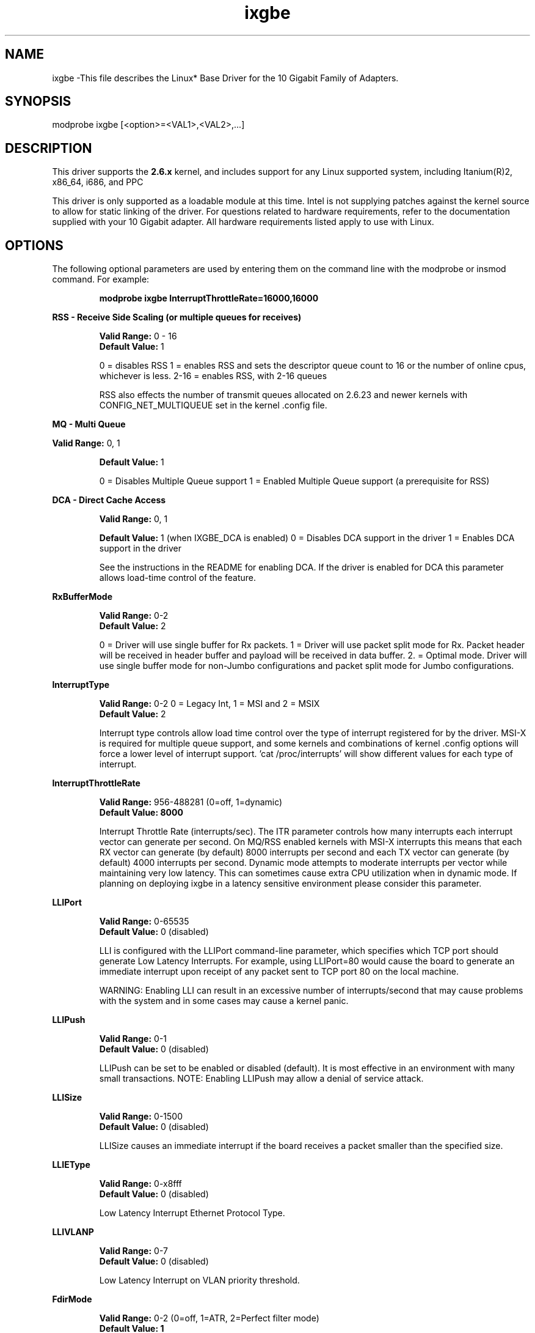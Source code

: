 .\" LICENSE
.\"
.\" This software program is released under the terms of a license agreement between you ('Licensee') and Intel. Do not use or load this software or any associated materials (collectively, the 'Software') until you have carefully read the full terms and conditions of the LICENSE located in this software package. By loading or using the Software, you agree to the terms of this Agreement. If you do not agree with the terms of this Agreement, do not install or use the Software.
.\"
.\" * Other names and brands may be claimed as the property of others.
.\"
.TH ixgbe 1 "July 10, 2009"

.SH NAME
ixgbe \-This file describes the Linux* Base Driver for the 10 Gigabit Family of Adapters.
.SH SYNOPSIS
.PD 0.4v
modprobe ixgbe [<option>=<VAL1>,<VAL2>,...]
.br
.PD 1v
.LP
.SH DESCRIPTION
This driver supports the \fB2.6.x\fR kernel, and includes support for any Linux supported system, including Itanium(R)2, x86_64, i686, and PPC
.LP
This driver is only supported as a loadable module at this time. Intel is not supplying patches against the kernel source to allow for static linking of the driver. For questions related to hardware requirements, refer to the documentation supplied with your 10 Gigabit adapter. All hardware requirements listed apply to use with Linux.
.SH OPTIONS
The following optional parameters are used by entering them on the command line with the modprobe or insmod command. For example:
.IP
.B modprobe ixgbe InterruptThrottleRate=16000,16000
.PP
.LP
.B RSS - Receive Side Scaling (or multiple queues for receives)
.IP
.B Valid Range:
0 - 16
.br
.B Default Value:
1
.IP
0 = disables RSS
1 = enables RSS and sets the descriptor queue count to 16 or the number of online cpus, whichever is less.
2-16 = enables RSS, with 2-16 queues
.IP
RSS also effects the number of transmit queues allocated on 2.6.23 and
newer kernels with CONFIG_NET_MULTIQUEUE set in the kernel .config file.
.LP
.B MQ - Multi Queue
.IP
.LP
.B Valid Range:
0, 1
.IP
.B Default Value: 
1
.IP
0 = Disables Multiple Queue support
1 = Enabled Multiple Queue support (a prerequisite for RSS)
.LP
.B DCA - Direct Cache Access 
.IP
.B Valid Range: 
0, 1
.IP
.B Default Value:
1 (when IXGBE_DCA is enabled)
0 = Disables DCA support in the driver
1 = Enables DCA support in the driver
.IP
See the instructions in the README for enabling DCA.  If the driver is enabled for
DCA this parameter allows load-time control of the feature.
.LP
.B RxBufferMode
.IP
.B Valid Range: 
0-2
.br
.B Default Value: 
2
.IP
0 = Driver will use single buffer for Rx packets.
1 = Driver will use packet split mode for Rx. Packet header will be 
received in header buffer and payload will be received in data buffer.
2. = Optimal mode. Driver will use single buffer mode for non-Jumbo 
configurations and packet split mode for Jumbo configurations.
.LP
.B InterruptType
.IP
.B Valid Range: 
0-2 0 = Legacy Int, 1 = MSI and 2 = MSIX
.br
.B Default Value: 
2
.IP
Interrupt type controls allow load time control over the type of interrupt
registered for by the driver.  MSI-X is required for multiple queue
support, and some kernels and combinations of kernel .config options will
force a lower level of interrupt support.  'cat /proc/interrupts' will show
different values for each type of interrupt. 
.LP
.B InterruptThrottleRate
.IP
.B Valid Range: 
956-488281 (0=off, 1=dynamic)
.br
.B Default Value: 8000
.IP
Interrupt Throttle Rate (interrupts/sec). The ITR parameter controls how many interrupts each interrupt vector can
generate per second.  On MQ/RSS enabled kernels with MSI-X interrupts this means that each RX vector can generate 
(by default) 8000 interrupts per second and each TX vector can generate (by default) 4000 interrupts per second.
Dynamic mode attempts to moderate interrupts per vector while maintaining
very low latency.  This can sometimes cause extra CPU utilization when in
dynamic mode.  If planning on deploying ixgbe in a latency sensitive
environment please consider this parameter.
.LP
.B LLIPort
.IP
.B Valid Range: 
0-65535
.br
.B Default Value: 
0 (disabled)
.IP
LLI is configured with the LLIPort command-line parameter, which specifies which TCP port should generate Low Latency Interrupts. For example, using LLIPort=80 would cause the board to generate an immediate interrupt upon receipt of any packet sent to TCP port 80 on the local machine.
.IP
WARNING: Enabling LLI can result in an excessive number of interrupts/second 
that may cause problems with the system and in some cases may cause a kernel 
panic.
.LP
.B LLIPush
.IP
.B Valid Range: 
0-1
.br
.B Default Value: 
0 (disabled)
.IP
LLIPush can be set to be enabled or disabled (default). It is most effective in 
an environment with many small transactions. NOTE: Enabling LLIPush may allow a
denial of service attack.
.LP
.B LLISize
.IP
.B Valid Range: 
0-1500
.br
.B Default Value: 
0 (disabled)
.IP
LLISize causes an immediate interrupt if the board receives a packet smaller 
than the specified size.
.LP
.B LLIEType
.IP
.B Valid Range: 
0-x8fff
.br
.B Default Value: 
0 (disabled)
.IP
Low Latency Interrupt Ethernet Protocol Type.
.LP
.B LLIVLANP
.IP
.B Valid Range: 
0-7
.br
.B Default Value: 
0 (disabled)
.IP
Low Latency Interrupt on VLAN priority threshold.
.LP
.B FdirMode
.IP
.B Valid Range: 
0-2 (0=off, 1=ATR, 2=Perfect filter mode)
.br
.B Default Value: 1
.IP
Flow Director filtering modes.
.LP
.B FdirPballoc
.IP
.B Valid Range: 
0-2 (0=64k, 1=128k, 2=256k)
.br
.B Default Value: 
0
.IP
Flow Director allocated packet buffer size.
.LP
.B AtrSampleRate
.IP
.B Valid Range: 
1-100
.br
.B Default Value: 
20
.IP
Software ATR Tx packet sample rate. For example, when set to 20, every 20th
packet, looks to see if the packet will create a new flow.
.LP
.SH JUMBO FRAMES
The driver supports Jumbo Frames for all adapters. Jumbo Frames support is enabled by changing the MTU to a value larger than the default of 1500. Use the ifconfig command to increase the MTU size. For example, enter the following where <x> is the interface number:
.IP
ifconfig eth<x> mtu 9000 up
.IP
The maximum MTU setting for Jumbo Frames is 16110.  This value coincides
with the maximum Jumbo Frames size of 16128. This driver will attempt to
use multiple page sized buffers to receive each jumbo packet.  This
should help to avoid buffer starvation issues when allocating receive
packets.
.SH SUPPORT
For additional information, including supported adapters, building, and installation, see the README file included with the driver.
.LP
For general information and support, go to the Intel support website at:
.IP
.B http://support.intel.com
.LP
If an issue is identified with the released source code on the supported kernel with a supported adapter, email the specific information related to the issue to linux.nics@intel.com.
.LP

